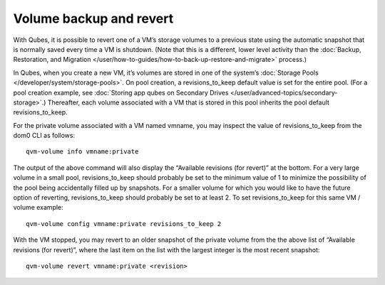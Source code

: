 ========================
Volume backup and revert
========================

With Qubes, it is possible to revert one of a VM’s storage volumes to a
previous state using the automatic snapshot that is normally saved every
time a VM is shutdown. (Note that this is a different, lower level
activity than the :doc:`Backup, Restoration, and Migration </user/how-to-guides/how-to-back-up-restore-and-migrate>` process.)

In Qubes, when you create a new VM, it’s volumes are stored in one of
the system’s :doc:`Storage Pools </developer/system/storage-pools>`. On pool creation,
a revisions_to_keep default value is set for the entire pool. (For a
pool creation example, see :doc:`Storing app qubes on Secondary Drives </user/advanced-topics/secondary-storage>`.) Thereafter, each volume associated
with a VM that is stored in this pool inherits the pool default
revisions_to_keep.

For the private volume associated with a VM named vmname, you may
inspect the value of revisions_to_keep from the dom0 CLI as follows:

::

   qvm-volume info vmname:private

The output of the above command will also display the “Available
revisions (for revert)” at the bottom. For a very large volume in a
small pool, revisions_to_keep should probably be set to the minimum
value of 1 to minimize the possibility of the pool being accidentally
filled up by snapshots. For a smaller volume for which you would like to
have the future option of reverting, revisions_to_keep should probably
be set to at least 2. To set revisions_to_keep for this same VM / volume
example:

::

   qvm-volume config vmname:private revisions_to_keep 2

With the VM stopped, you may revert to an older snapshot of the private
volume from the the above list of “Available revisions (for revert)”,
where the last item on the list with the largest integer is the most
recent snapshot:

::

   qvm-volume revert vmname:private <revision>
